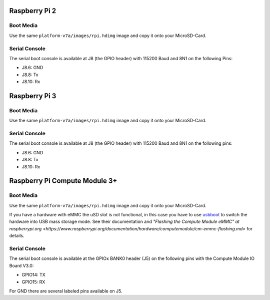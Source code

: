 Raspberry Pi 2
==============

Boot Media
----------
Use the same ``platform-v7a/images/rpi.hdimg`` image and copy it onto your MicroSD-Card.

Serial Console
--------------
The serial boot console is available at J8 (the GPIO header) with 115200 Baud and 8N1 on the following Pins:

* J8.6: GND
* J8.8: Tx
* J8.10: Rx

Raspberry Pi 3
==============

Boot Media
----------
Use the same ``platform-v7a/images/rpi.hdimg`` image and copy it onto your MicroSD-Card.

Serial Console
--------------
The serial boot console is available at J8 (the GPIO header) with 115200 Baud and 8N1 on the following pins:

* J8.6: GND
* J8.8: Tx
* J8.10: Rx

Raspberry Pi Compute Module 3+
==============================

Boot Media
----------
Use the same ``platform-v7a/images/rpi.hdimg`` image and copy it onto your MicroSD-Card.

If you have a hardware with eMMC the uSD slot is not functional, in this case
you have to use `usbboot <https://github.com/raspberrypi/usbboot>`_ to switch
the hardware into USB mass storage mode. See their documentation and
`"Flashing the Compute Module eMMC" at raspberrypi.org
<https://www.raspberrypi.org/documentation/hardware/computemodule/cm-emmc-flashing.md>`
for details.

Serial Console
--------------
The serial boot console is available at the GPIOx BANK0 header (J5) on the following pins with the Compute Module IO Board V3.0:

* GPIO14: TX
* GPIO15: RX

For GND there are several labeled pins available on J5.
